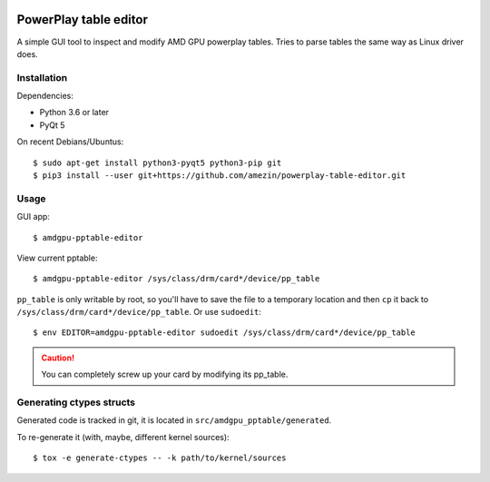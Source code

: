 |Tests badge| |flake8 lint badge|

PowerPlay table editor
======================

A simple GUI tool to inspect and modify AMD GPU powerplay tables. Tries to
parse tables the same way as Linux driver does.

.. image:: screenshot.png

Installation
------------

Dependencies:

- Python 3.6 or later
- PyQt 5

On recent Debians/Ubuntus::

$ sudo apt-get install python3-pyqt5 python3-pip git
$ pip3 install --user git+https://github.com/amezin/powerplay-table-editor.git

Usage
-----

GUI app::

$ amdgpu-pptable-editor

View current pptable::

$ amdgpu-pptable-editor /sys/class/drm/card*/device/pp_table

``pp_table`` is only writable by root, so you'll have to save the file to a
temporary location and then ``cp`` it back to
``/sys/class/drm/card*/device/pp_table``. Or use ``sudoedit``::

$ env EDITOR=amdgpu-pptable-editor sudoedit /sys/class/drm/card*/device/pp_table

.. Caution::
   You can completely screw up your card by modifying its pp_table.

Generating ctypes structs
-------------------------

Generated code is tracked in git, it is located in ``src/amdgpu_pptable/generated``.

To re-generate it (with, maybe, different kernel sources)::

$ tox -e generate-ctypes -- -k path/to/kernel/sources


.. |Tests badge| image:: https://github.com/amezin/powerplay-table-editor/workflows/Tests/badge.svg
.. |flake8 lint badge| image:: https://github.com/amezin/powerplay-table-editor/workflows/flake8%20lint/badge.svg
